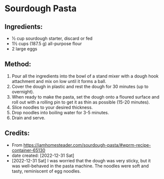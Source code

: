 #+STARTUP: showeverything
* Sourdough Pasta
** Ingredients:
- ½ cup sourdough starter, discard or fed
- 1½ cups (187.5 g) all-purpose flour
- 2 large eggs
** Method:
1. Pour all the ingredients into the bowl of a stand mixer with a dough hook attachment and mix on low until it forms a ball.
2. Cover the dough in plastic and rest the dough for 30 minutes (up to overnight).
3. When ready to make the pasta, set the dough onto a floured surface and roll out with a rolling pin to get it as thin as possible (15-20 minutes).
4. Slice noodles to your desired thickness.
5. Drop noodles into boiling water for 3-5 minutes.
6. Drain and serve.
** Credits:
- From https://iamhomesteader.com/sourdough-pasta/#wprm-recipe-container-65130
- date created: [2022-12-31 Sat]
- [2022-12-31 Sat] I was worried that the dough was very sticky, but it was well-behaved in the pasta machine. The noodles were soft and tasty, reminiscent of egg noodles.
